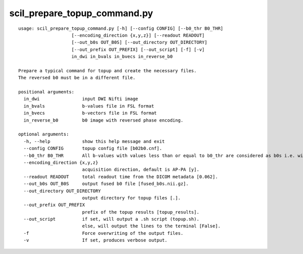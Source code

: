 scil_prepare_topup_command.py
==============

::

	usage: scil_prepare_topup_command.py [-h] [--config CONFIG] [--b0_thr B0_THR]
	                    [--encoding_direction {x,y,z}] [--readout READOUT]
	                    [--out_b0s OUT_B0S] [--out_directory OUT_DIRECTORY]
	                    [--out_prefix OUT_PREFIX] [--out_script] [-f] [-v]
	                    in_dwi in_bvals in_bvecs in_reverse_b0
	
	Prepare a typical command for topup and create the necessary files.
	The reversed b0 must be in a different file.
	
	positional arguments:
	  in_dwi                input DWI Nifti image
	  in_bvals              b-values file in FSL format
	  in_bvecs              b-vectors file in FSL format
	  in_reverse_b0         b0 image with reversed phase encoding.
	
	optional arguments:
	  -h, --help            show this help message and exit
	  --config CONFIG       topup config file [b02b0.cnf].
	  --b0_thr B0_THR       All b-values with values less than or equal to b0_thr are considered as b0s i.e. without diffusion weighting
	  --encoding_direction {x,y,z}
	                        acquisition direction, default is AP-PA [y].
	  --readout READOUT     total readout time from the DICOM metadata [0.062].
	  --out_b0s OUT_B0S     output fused b0 file [fused_b0s.nii.gz].
	  --out_directory OUT_DIRECTORY
	                        output directory for topup files [.].
	  --out_prefix OUT_PREFIX
	                        prefix of the topup results [topup_results].
	  --out_script          if set, will output a .sh script (topup.sh).
	                        else, will output the lines to the terminal [False].
	  -f                    Force overwriting of the output files.
	  -v                    If set, produces verbose output.
